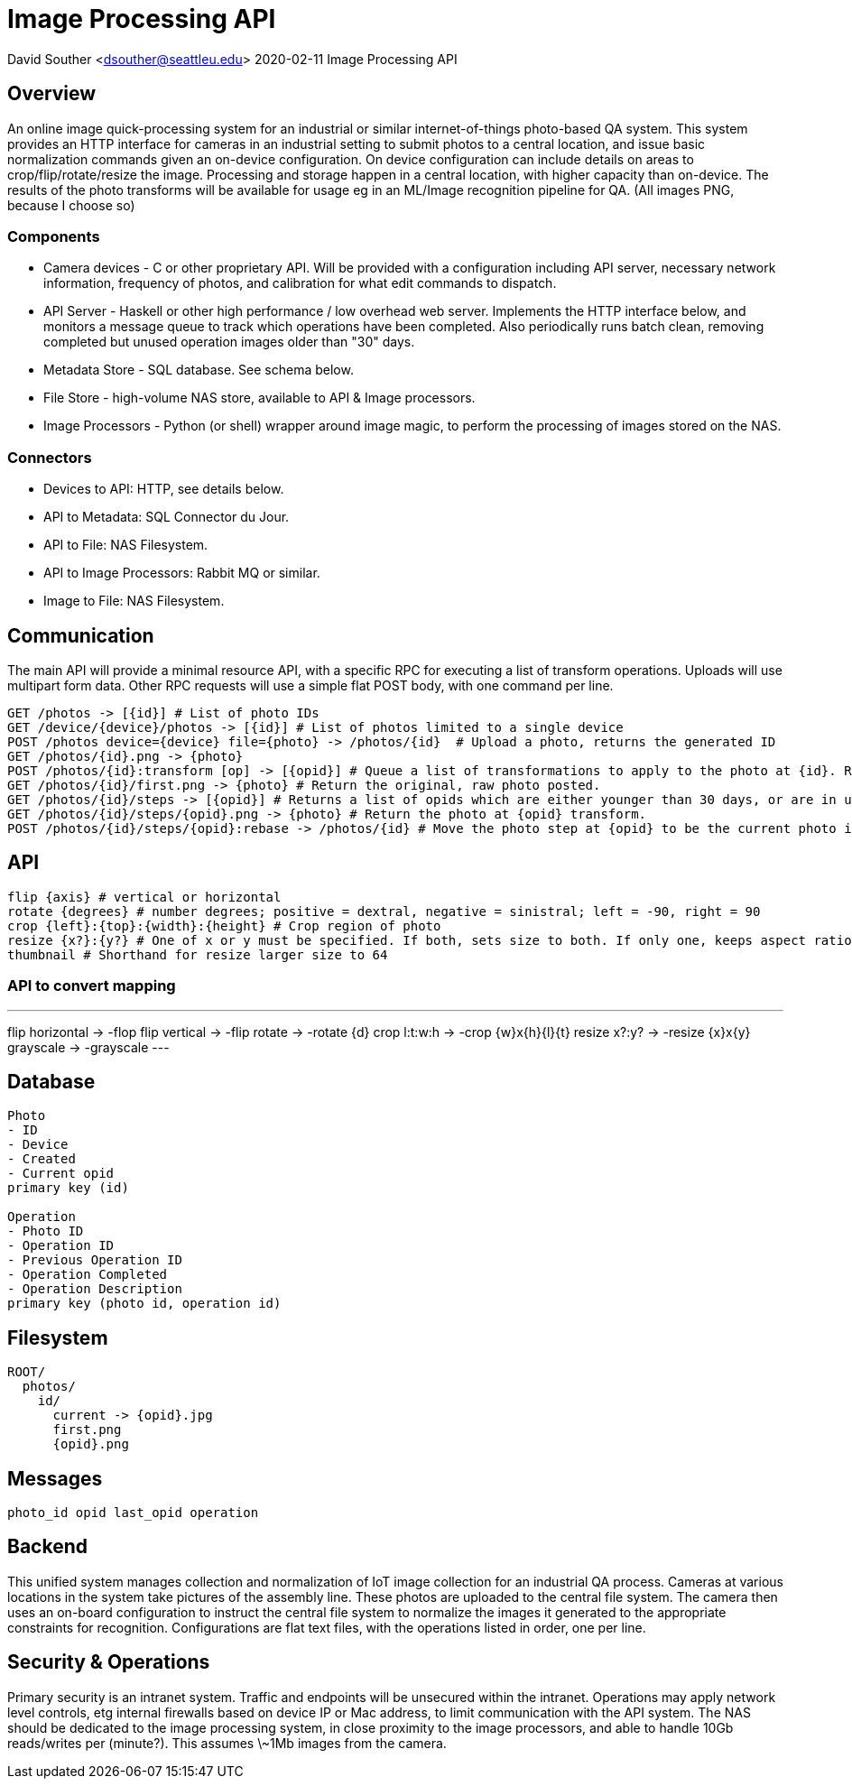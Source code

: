 = Image Processing API

David Souther <dsouther@seattleu.edu>
2020-02-11 Image Processing API

== Overview

An online image quick-processing system for an industrial or similar internet-of-things photo-based QA system.
This system provides an HTTP interface for cameras in an industrial setting to submit photos to a central location, and issue basic normalization commands given an on-device configuration.
On device configuration can include details on areas to crop/flip/rotate/resize the image.
Processing and storage happen in a central location, with higher capacity than on-device.
The results of the photo transforms will be available for usage eg in an ML/Image recognition pipeline for QA.
(All images PNG, because I choose so)

=== Components

* Camera devices - C or other proprietary API. Will be provided with a configuration including API server, necessary network information, frequency of photos, and calibration for what edit commands to dispatch.
* API Server - Haskell or other high performance / low overhead web server. Implements the HTTP interface below, and monitors a message queue to track which operations have been completed. Also periodically runs batch clean, removing completed but unused operation images older than "30" days.
* Metadata Store - SQL database. See schema below.
* File Store - high-volume NAS store, available to API & Image processors.
* Image Processors - Python (or shell) wrapper around image magic, to perform the processing of images stored on the NAS.

=== Connectors

* Devices to API: HTTP, see details below.
* API to Metadata: SQL Connector du Jour.
* API to File: NAS Filesystem.
* API to Image Processors: Rabbit MQ or similar.
* Image to File: NAS Filesystem.

== Communication

The main API will provide a minimal resource API, with a specific RPC for executing a list of transform operations.
Uploads will use multipart form data.
Other RPC requests will use a simple flat POST body, with one command per line.

----
GET /photos -> [{id}] # List of photo IDs 
GET /device/{device}/photos -> [{id}] # List of photos limited to a single device
POST /photos device={device} file={photo} -> /photos/{id}  # Upload a photo, returns the generated ID
GET /photos/{id}.png -> {photo}
POST /photos/{id}:transform [op] -> [{opid}] # Queue a list of transformations to apply to the photo at {id}. Returns a list of {opid}s which will get filled with results.
GET /photos/{id}/first.png -> {photo} # Return the original, raw photo posted.
GET /photos/{id}/steps -> [{opid}] # Returns a list of opids which are either younger than 30 days, or are in use.
GET /photos/{id}/steps/{opid}.png -> {photo} # Return the photo at {opid} transform. 
POST /photos/{id}/steps/{opid}:rebase -> /photos/{id} # Move the photo step at {opid} to be the current photo in {id}, for get and future operations
----

== API

----
flip {axis} # vertical or horizontal
rotate {degrees} # number degrees; positive = dextral, negative = sinistral; left = -90, right = 90
crop {left}:{top}:{width}:{height} # Crop region of photo
resize {x?}:{y?} # One of x or y must be specified. If both, sets size to both. If only one, keeps aspect ratio.
thumbnail # Shorthand for resize larger size to 64
----

=== API to convert mapping

---
flip horizontal -> -flop
flip vertical -> -flip
rotate -> -rotate {d}
crop l:t:w:h -> -crop {w}x{h}+{l}+{t}
resize x?:y? -> -resize {x}x{y}
grayscale -> -grayscale
---

== Database

----
Photo
- ID
- Device
- Created
- Current opid
primary key (id)

Operation
- Photo ID
- Operation ID
- Previous Operation ID
- Operation Completed
- Operation Description
primary key (photo id, operation id)
----

== Filesystem

----
ROOT/
  photos/
    id/
      current -> {opid}.jpg
      first.png
      {opid}.png
----

== Messages

----
photo_id opid last_opid operation
----

== Backend

This unified system manages collection and normalization of IoT image collection for an industrial QA process.
Cameras at various locations in the system take pictures of the assembly line.
These photos are uploaded to the central file system.
The camera then uses an on-board configuration to instruct the central file system to normalize the images it generated to the appropriate constraints for recognition.
Configurations are flat text files, with the operations listed in order, one per line.

== Security & Operations

Primary security is an intranet system.
Traffic and endpoints will be unsecured within the intranet.
Operations may apply network level controls, etg internal firewalls based on device IP or Mac address, to limit communication with the API system.
The NAS should be dedicated to the image processing system, in close proximity to the image processors, and able to handle 10Gb reads/writes per (minute?).
This assumes \~1Mb images from the camera. 
